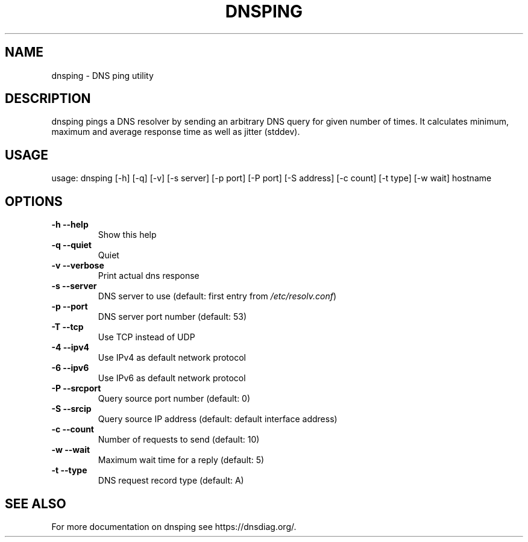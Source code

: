 .\" (C) Copyright 2016 Ana Custura <ana@netstat.org.uk>
.TH DNSPING "1" "December 3 2016" "User Commands"
.SH NAME
dnsping \- DNS ping utility
.SH DESCRIPTION
dnsping pings a DNS resolver by sending an arbitrary DNS query for given number of times.
It calculates minimum, maximum and average response time as well as jitter (stddev).
.SH USAGE
usage: dnsping [\-h] [\-q] [\-v] [\-s server] [\-p port] [\-P port] [\-S address] [\-c count] [\-t type] [\-w wait] hostname
.SH OPTIONS
.TP
\fB\-h\fR  \fB\-\-help\fR
Show this help
.TP
\fB\-q\fR  \fB\-\-quiet\fR
Quiet
.TP
\fB\-v\fR  \fB\-\-verbose\fR
Print actual dns response
.TP
\fB\-s\fR  \fB\-\-server\fR
DNS server to use (default: first entry from \fI\,/etc/resolv.conf\/\fP)
.TP
\fB\-p\fR  \fB\-\-port\fR
DNS server port number (default: 53)
.TP
\fB\-T\fR  \fB\-\-tcp\fR
Use TCP instead of UDP
.TP
\fB\-4\fR  \fB\-\-ipv4\fR
Use IPv4 as default network protocol
.TP
\fB\-6\fR  \fB\-\-ipv6\fR
Use IPv6 as default network protocol
.TP
\fB\-P\fR  \fB\-\-srcport\fR
Query source port number (default: 0)
.TP
\fB\-S\fR  \fB\-\-srcip\fR
Query source IP address (default: default interface address)
.TP
\fB\-c\fR  \fB\-\-count\fR
Number of requests to send (default: 10)
.TP
\fB\-w\fR  \fB\-\-wait\fR
Maximum wait time for a reply (default: 5)
.TP
\fB\-t\fR  \fB\-\-type\fR
DNS request record type (default: A)
.PP
.SH "SEE ALSO"
For more documentation on dnsping see https://dnsdiag.org/.
